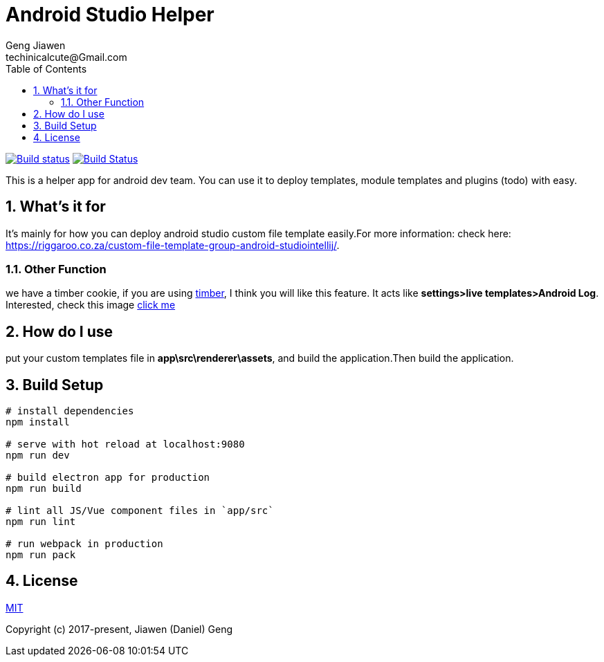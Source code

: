 = Android Studio Helper
Geng Jiawen
techinicalcute@Gmail.com
:toc:
:toclevels: 3
:sectnums:
:sectnumlevels: 2
:source-highlighter: hightlightjs

image:https://ci.appveyor.com/api/projects/status/i5yup751g7haetoo/branch/master?svg=true[Build status,link=https://ci.appveyor.com/project/gengjiawen/android-studio-helper/branch/master]
image:https://travis-ci.org/gengjiawen/android-studio-helper.svg?branch=master["Build Status", link="https://travis-ci.org/gengjiawen/android-studio-helper"]

This is a helper app for android dev team.
You can use it to deploy templates, module templates and plugins (todo) with easy.

## What's it for
It's mainly for how you can deploy android studio custom file template easily.For more information: check here: https://riggaroo.co.za/custom-file-template-group-android-studiointellij/.

### Other Function
we have a timber cookie, if you are using https://github.com/JakeWharton/timber[timber], I think you will like this feature.
It acts like **settings>live templates>Android Log**.
Interested, check this image https://github.com/gengjiawen/android-studio-helper/blob/master/arts/timber.gif[click me]

## How do I use
put your custom templates file in **app\src\renderer\assets**, and build the application.Then build the application.

## Build Setup
``` bash
# install dependencies
npm install

# serve with hot reload at localhost:9080
npm run dev

# build electron app for production
npm run build

# lint all JS/Vue component files in `app/src`
npm run lint

# run webpack in production
npm run pack
```

## License
http://opensource.org/licenses/MIT[MIT]

Copyright (c) 2017-present, Jiawen (Daniel) Geng
